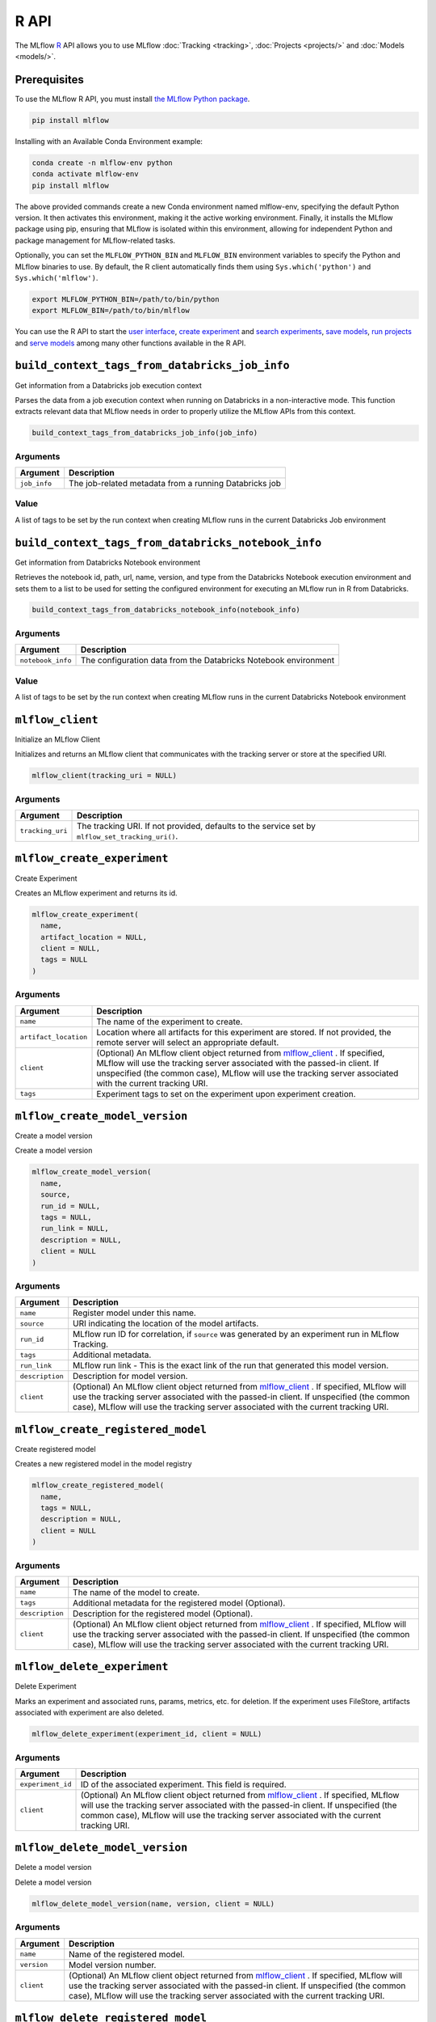 .. _R-api:

========
R API
========

The MLflow `R <https://www.r-project.org/about.html>`_ API allows you to use MLflow :doc:`Tracking <tracking>`, :doc:`Projects <projects/>` and :doc:`Models <models/>`.

Prerequisites
=============

To use the MLflow R API, you must install `the MLflow Python package <https://pypi.org/project/mlflow/>`_.

.. code-block:: bash

    pip install mlflow

Installing with an Available Conda Environment example:

.. code-block:: bash

    conda create -n mlflow-env python
    conda activate mlflow-env
    pip install mlflow

The above provided commands create a new Conda environment named mlflow-env, specifying the default Python version. It then activates this environment, making it the active working environment. Finally, it installs the MLflow package using pip, ensuring that MLflow is isolated within this environment, allowing for independent Python and package management for MLflow-related tasks.

Optionally, you can set the ``MLFLOW_PYTHON_BIN`` and ``MLFLOW_BIN`` environment variables to specify the Python and MLflow binaries to use. By default, the R client automatically finds them using ``Sys.which('python')`` and ``Sys.which('mlflow')``.

.. code-block:: bash

    export MLFLOW_PYTHON_BIN=/path/to/bin/python
    export MLFLOW_BIN=/path/to/bin/mlflow

You can use the R API to start the `user interface <mlflow_ui_>`_, `create experiment <mlflow_create_experiment_>`_ and `search experiments <mlflow_search_experiments_>`_, `save models <mlflow_save_model.crate_>`_, `run projects <mlflow_run_>`_ and `serve models <mlflow_rfunc_serve_>`_ among many other functions available in the R API.

.. contents:: Table of Contents
    :local:
    :depth: 1

``build_context_tags_from_databricks_job_info``
===============================================

Get information from a Databricks job execution context

Parses the data from a job execution context when running on Databricks
in a non-interactive mode. This function extracts relevant data that
MLflow needs in order to properly utilize the MLflow APIs from this
context.

.. code:: r

   build_context_tags_from_databricks_job_info(job_info)

Arguments
---------

============ ======================================================
Argument     Description
============ ======================================================
``job_info`` The job-related metadata from a running Databricks job
============ ======================================================

Value
-----

A list of tags to be set by the run context when creating MLflow runs in
the current Databricks Job environment

``build_context_tags_from_databricks_notebook_info``
====================================================

Get information from Databricks Notebook environment

Retrieves the notebook id, path, url, name, version, and type from the
Databricks Notebook execution environment and sets them to a list to be
used for setting the configured environment for executing an MLflow run
in R from Databricks.

.. code:: r

   build_context_tags_from_databricks_notebook_info(notebook_info)

.. _arguments-1:

Arguments
---------

+-------------------------------+--------------------------------------+
| Argument                      | Description                          |
+===============================+======================================+
| ``notebook_info``             | The configuration data from the      |
|                               | Databricks Notebook environment      |
+-------------------------------+--------------------------------------+

.. _value-1:

Value
-----

A list of tags to be set by the run context when creating MLflow runs in
the current Databricks Notebook environment

``mlflow_client``
=================

Initialize an MLflow Client

Initializes and returns an MLflow client that communicates with the
tracking server or store at the specified URI.

.. code:: r

   mlflow_client(tracking_uri = NULL)

.. _arguments-2:

Arguments
---------

+-------------------------------+--------------------------------------+
| Argument                      | Description                          |
+===============================+======================================+
| ``tracking_uri``              | The tracking URI. If not provided,   |
|                               | defaults to the service set by       |
|                               | ``mlflow_set_tracking_uri()``.       |
+-------------------------------+--------------------------------------+

``mlflow_create_experiment``
============================

Create Experiment

Creates an MLflow experiment and returns its id.

.. code:: r

   mlflow_create_experiment(
     name,
     artifact_location = NULL,
     client = NULL,
     tags = NULL
   )

.. _arguments-3:

Arguments
---------

+-------------------------------+--------------------------------------+
| Argument                      | Description                          |
+===============================+======================================+
| ``name``                      | The name of the experiment to        |
|                               | create.                              |
+-------------------------------+--------------------------------------+
| ``artifact_location``         | Location where all artifacts for     |
|                               | this experiment are stored. If not   |
|                               | provided, the remote server will     |
|                               | select an appropriate default.       |
+-------------------------------+--------------------------------------+
| ``client``                    | (Optional) An MLflow client object   |
|                               | returned from                        |
|                               | `mlflow_client <#mlflow-client>`__ . |
|                               | If specified, MLflow will use the    |
|                               | tracking server associated with the  |
|                               | passed-in client. If unspecified     |
|                               | (the common case), MLflow will use   |
|                               | the tracking server associated with  |
|                               | the current tracking URI.            |
+-------------------------------+--------------------------------------+
| ``tags``                      | Experiment tags to set on the        |
|                               | experiment upon experiment creation. |
+-------------------------------+--------------------------------------+

``mlflow_create_model_version``
===============================

Create a model version

Create a model version

.. code:: r

   mlflow_create_model_version(
     name,
     source,
     run_id = NULL,
     tags = NULL,
     run_link = NULL,
     description = NULL,
     client = NULL
   )

.. _arguments-4:

Arguments
---------

+-------------------------------+--------------------------------------+
| Argument                      | Description                          |
+===============================+======================================+
| ``name``                      | Register model under this name.      |
+-------------------------------+--------------------------------------+
| ``source``                    | URI indicating the location of the   |
|                               | model artifacts.                     |
+-------------------------------+--------------------------------------+
| ``run_id``                    | MLflow run ID for correlation, if    |
|                               | ``source`` was generated by an       |
|                               | experiment run in MLflow Tracking.   |
+-------------------------------+--------------------------------------+
| ``tags``                      | Additional metadata.                 |
+-------------------------------+--------------------------------------+
| ``run_link``                  | MLflow run link - This is the exact  |
|                               | link of the run that generated this  |
|                               | model version.                       |
+-------------------------------+--------------------------------------+
| ``description``               | Description for model version.       |
+-------------------------------+--------------------------------------+
| ``client``                    | (Optional) An MLflow client object   |
|                               | returned from                        |
|                               | `mlflow_client <#mlflow-client>`__ . |
|                               | If specified, MLflow will use the    |
|                               | tracking server associated with the  |
|                               | passed-in client. If unspecified     |
|                               | (the common case), MLflow will use   |
|                               | the tracking server associated with  |
|                               | the current tracking URI.            |
+-------------------------------+--------------------------------------+

``mlflow_create_registered_model``
==================================

Create registered model

Creates a new registered model in the model registry

.. code:: r

   mlflow_create_registered_model(
     name,
     tags = NULL,
     description = NULL,
     client = NULL
   )

.. _arguments-5:

Arguments
---------

+-------------------------------+--------------------------------------+
| Argument                      | Description                          |
+===============================+======================================+
| ``name``                      | The name of the model to create.     |
+-------------------------------+--------------------------------------+
| ``tags``                      | Additional metadata for the          |
|                               | registered model (Optional).         |
+-------------------------------+--------------------------------------+
| ``description``               | Description for the registered model |
|                               | (Optional).                          |
+-------------------------------+--------------------------------------+
| ``client``                    | (Optional) An MLflow client object   |
|                               | returned from                        |
|                               | `mlflow_client <#mlflow-client>`__ . |
|                               | If specified, MLflow will use the    |
|                               | tracking server associated with the  |
|                               | passed-in client. If unspecified     |
|                               | (the common case), MLflow will use   |
|                               | the tracking server associated with  |
|                               | the current tracking URI.            |
+-------------------------------+--------------------------------------+

``mlflow_delete_experiment``
============================

Delete Experiment

Marks an experiment and associated runs, params, metrics, etc. for
deletion. If the experiment uses FileStore, artifacts associated with
experiment are also deleted.

.. code:: r

   mlflow_delete_experiment(experiment_id, client = NULL)

.. _arguments-6:

Arguments
---------

+-------------------------------+--------------------------------------+
| Argument                      | Description                          |
+===============================+======================================+
| ``experiment_id``             | ID of the associated experiment.     |
|                               | This field is required.              |
+-------------------------------+--------------------------------------+
| ``client``                    | (Optional) An MLflow client object   |
|                               | returned from                        |
|                               | `mlflow_client <#mlflow-client>`__ . |
|                               | If specified, MLflow will use the    |
|                               | tracking server associated with the  |
|                               | passed-in client. If unspecified     |
|                               | (the common case), MLflow will use   |
|                               | the tracking server associated with  |
|                               | the current tracking URI.            |
+-------------------------------+--------------------------------------+

``mlflow_delete_model_version``
===============================

Delete a model version

Delete a model version

.. code:: r

   mlflow_delete_model_version(name, version, client = NULL)

.. _arguments-7:

Arguments
---------

+-------------------------------+--------------------------------------+
| Argument                      | Description                          |
+===============================+======================================+
| ``name``                      | Name of the registered model.        |
+-------------------------------+--------------------------------------+
| ``version``                   | Model version number.                |
+-------------------------------+--------------------------------------+
| ``client``                    | (Optional) An MLflow client object   |
|                               | returned from                        |
|                               | `mlflow_client <#mlflow-client>`__ . |
|                               | If specified, MLflow will use the    |
|                               | tracking server associated with the  |
|                               | passed-in client. If unspecified     |
|                               | (the common case), MLflow will use   |
|                               | the tracking server associated with  |
|                               | the current tracking URI.            |
+-------------------------------+--------------------------------------+

``mlflow_delete_registered_model``
==================================

Delete registered model

Deletes an existing registered model by name

.. code:: r

   mlflow_delete_registered_model(name, client = NULL)

.. _arguments-8:

Arguments
---------

+-------------------------------+--------------------------------------+
| Argument                      | Description                          |
+===============================+======================================+
| ``name``                      | The name of the model to delete      |
+-------------------------------+--------------------------------------+
| ``client``                    | (Optional) An MLflow client object   |
|                               | returned from                        |
|                               | `mlflow_client <#mlflow-client>`__ . |
|                               | If specified, MLflow will use the    |
|                               | tracking server associated with the  |
|                               | passed-in client. If unspecified     |
|                               | (the common case), MLflow will use   |
|                               | the tracking server associated with  |
|                               | the current tracking URI.            |
+-------------------------------+--------------------------------------+

``mlflow_delete_run``
=====================

Delete a Run

Deletes the run with the specified ID.

.. code:: r

   mlflow_delete_run(run_id, client = NULL)

.. _arguments-9:

Arguments
---------

+-------------------------------+--------------------------------------+
| Argument                      | Description                          |
+===============================+======================================+
| ``run_id``                    | Run ID.                              |
+-------------------------------+--------------------------------------+
| ``client``                    | (Optional) An MLflow client object   |
|                               | returned from                        |
|                               | `mlflow_client <#mlflow-client>`__ . |
|                               | If specified, MLflow will use the    |
|                               | tracking server associated with the  |
|                               | passed-in client. If unspecified     |
|                               | (the common case), MLflow will use   |
|                               | the tracking server associated with  |
|                               | the current tracking URI.            |
+-------------------------------+--------------------------------------+

``mlflow_delete_tag``
=====================

Delete Tag

Deletes a tag on a run. This is irreversible. Tags are run metadata that
can be updated during a run and after a run completes.

.. code:: r

   mlflow_delete_tag(key, run_id = NULL, client = NULL)

.. _arguments-10:

Arguments
---------

+-------------------------------+--------------------------------------+
| Argument                      | Description                          |
+===============================+======================================+
| ``key``                       | Name of the tag. Maximum size is 255 |
|                               | bytes. This field is required.       |
+-------------------------------+--------------------------------------+
| ``run_id``                    | Run ID.                              |
+-------------------------------+--------------------------------------+
| ``client``                    | (Optional) An MLflow client object   |
|                               | returned from                        |
|                               | `mlflow_client <#mlflow-client>`__ . |
|                               | If specified, MLflow will use the    |
|                               | tracking server associated with the  |
|                               | passed-in client. If unspecified     |
|                               | (the common case), MLflow will use   |
|                               | the tracking server associated with  |
|                               | the current tracking URI.            |
+-------------------------------+--------------------------------------+

``mlflow_download_artifacts``
=============================

Download Artifacts

Download an artifact file or directory from a run to a local directory
if applicable, and return a local path for it.

.. code:: r

   mlflow_download_artifacts(path, run_id = NULL, client = NULL)

.. _arguments-11:

Arguments
---------

+-------------------------------+--------------------------------------+
| Argument                      | Description                          |
+===============================+======================================+
| ``path``                      | Relative source path to the desired  |
|                               | artifact.                            |
+-------------------------------+--------------------------------------+
| ``run_id``                    | Run ID.                              |
+-------------------------------+--------------------------------------+
| ``client``                    | (Optional) An MLflow client object   |
|                               | returned from                        |
|                               | `mlflow_client <#mlflow-client>`__ . |
|                               | If specified, MLflow will use the    |
|                               | tracking server associated with the  |
|                               | passed-in client. If unspecified     |
|                               | (the common case), MLflow will use   |
|                               | the tracking server associated with  |
|                               | the current tracking URI.            |
+-------------------------------+--------------------------------------+

``mlflow_end_run``
==================

End a Run

Terminates a run. Attempts to end the current active run if ``run_id``
is not specified.

.. code:: r

   mlflow_end_run(
     status = c("FINISHED", "FAILED", "KILLED"),
     end_time = NULL,
     run_id = NULL,
     client = NULL
   )

.. _arguments-12:

Arguments
---------

+-------------------------------+--------------------------------------+
| Argument                      | Description                          |
+===============================+======================================+
| ``status``                    | Updated status of the run. Defaults  |
|                               | to ``FINISHED``. Can also be set to  |
|                               | “FAILED” or “KILLED”.                |
+-------------------------------+--------------------------------------+
| ``end_time``                  | Unix timestamp of when the run ended |
|                               | in milliseconds.                     |
+-------------------------------+--------------------------------------+
| ``run_id``                    | Run ID.                              |
+-------------------------------+--------------------------------------+
| ``client``                    | (Optional) An MLflow client object   |
|                               | returned from                        |
|                               | `mlflow_client <#mlflow-client>`__ . |
|                               | If specified, MLflow will use the    |
|                               | tracking server associated with the  |
|                               | passed-in client. If unspecified     |
|                               | (the common case), MLflow will use   |
|                               | the tracking server associated with  |
|                               | the current tracking URI.            |
+-------------------------------+--------------------------------------+

``mlflow_get_experiment``
=========================

Get Experiment

Gets metadata for an experiment and a list of runs for the experiment.
Attempts to obtain the active experiment if both ``experiment_id`` and
``name`` are unspecified.

.. code:: r

   mlflow_get_experiment(experiment_id = NULL, name = NULL, client = NULL)

.. _arguments-13:

Arguments
---------

+-------------------------------+--------------------------------------+
| Argument                      | Description                          |
+===============================+======================================+
| ``experiment_id``             | ID of the experiment.                |
+-------------------------------+--------------------------------------+
| ``name``                      | The experiment name. Only one of     |
|                               | ``name`` or ``experiment_id`` should |
|                               | be specified.                        |
+-------------------------------+--------------------------------------+
| ``client``                    | (Optional) An MLflow client object   |
|                               | returned from                        |
|                               | `mlflow_client <#mlflow-client>`__ . |
|                               | If specified, MLflow will use the    |
|                               | tracking server associated with the  |
|                               | passed-in client. If unspecified     |
|                               | (the common case), MLflow will use   |
|                               | the tracking server associated with  |
|                               | the current tracking URI.            |
+-------------------------------+--------------------------------------+

``mlflow_get_latest_versions``
==============================

Get latest model versions

Retrieves a list of the latest model versions for a given model.

.. code:: r

   mlflow_get_latest_versions(name, stages = list(), client = NULL)

.. _arguments-14:

Arguments
---------

+-------------------------------+--------------------------------------+
| Argument                      | Description                          |
+===============================+======================================+
| ``name``                      | Name of the model.                   |
+-------------------------------+--------------------------------------+
| ``stages``                    | A list of desired stages. If the     |
|                               | input list is NULL, return latest    |
|                               | versions for ALL_STAGES.             |
+-------------------------------+--------------------------------------+
| ``client``                    | (Optional) An MLflow client object   |
|                               | returned from                        |
|                               | `mlflow_client <#mlflow-client>`__ . |
|                               | If specified, MLflow will use the    |
|                               | tracking server associated with the  |
|                               | passed-in client. If unspecified     |
|                               | (the common case), MLflow will use   |
|                               | the tracking server associated with  |
|                               | the current tracking URI.            |
+-------------------------------+--------------------------------------+

``mlflow_get_metric_history``
=============================

Get Metric History

Get a list of all values for the specified metric for a given run.

.. code:: r

   mlflow_get_metric_history(metric_key, run_id = NULL, client = NULL)

.. _arguments-15:

Arguments
---------

+-------------------------------+--------------------------------------+
| Argument                      | Description                          |
+===============================+======================================+
| ``metric_key``                | Name of the metric.                  |
+-------------------------------+--------------------------------------+
| ``run_id``                    | Run ID.                              |
+-------------------------------+--------------------------------------+
| ``client``                    | (Optional) An MLflow client object   |
|                               | returned from                        |
|                               | `mlflow_client <#mlflow-client>`__ . |
|                               | If specified, MLflow will use the    |
|                               | tracking server associated with the  |
|                               | passed-in client. If unspecified     |
|                               | (the common case), MLflow will use   |
|                               | the tracking server associated with  |
|                               | the current tracking URI.            |
+-------------------------------+--------------------------------------+

``mlflow_get_model_version``
============================

Get a model version

Get a model version

.. code:: r

   mlflow_get_model_version(name, version, client = NULL)

.. _arguments-16:

Arguments
---------

+-------------------------------+--------------------------------------+
| Argument                      | Description                          |
+===============================+======================================+
| ``name``                      | Name of the registered model.        |
+-------------------------------+--------------------------------------+
| ``version``                   | Model version number.                |
+-------------------------------+--------------------------------------+
| ``client``                    | (Optional) An MLflow client object   |
|                               | returned from                        |
|                               | `mlflow_client <#mlflow-client>`__ . |
|                               | If specified, MLflow will use the    |
|                               | tracking server associated with the  |
|                               | passed-in client. If unspecified     |
|                               | (the common case), MLflow will use   |
|                               | the tracking server associated with  |
|                               | the current tracking URI.            |
+-------------------------------+--------------------------------------+

``mlflow_get_registered_model``
===============================

Get a registered model

Retrieves a registered model from the Model Registry.

.. code:: r

   mlflow_get_registered_model(name, client = NULL)

.. _arguments-17:

Arguments
---------

+-------------------------------+--------------------------------------+
| Argument                      | Description                          |
+===============================+======================================+
| ``name``                      | The name of the model to retrieve.   |
+-------------------------------+--------------------------------------+
| ``client``                    | (Optional) An MLflow client object   |
|                               | returned from                        |
|                               | `mlflow_client <#mlflow-client>`__ . |
|                               | If specified, MLflow will use the    |
|                               | tracking server associated with the  |
|                               | passed-in client. If unspecified     |
|                               | (the common case), MLflow will use   |
|                               | the tracking server associated with  |
|                               | the current tracking URI.            |
+-------------------------------+--------------------------------------+

``mlflow_get_run``
==================

Get Run

Gets metadata, params, tags, and metrics for a run. Returns a single
value for each metric key: the most recently logged metric value at the
largest step.

.. code:: r

   mlflow_get_run(run_id = NULL, client = NULL)

.. _arguments-18:

Arguments
---------

+-------------------------------+--------------------------------------+
| Argument                      | Description                          |
+===============================+======================================+
| ``run_id``                    | Run ID.                              |
+-------------------------------+--------------------------------------+
| ``client``                    | (Optional) An MLflow client object   |
|                               | returned from                        |
|                               | `mlflow_client <#mlflow-client>`__ . |
|                               | If specified, MLflow will use the    |
|                               | tracking server associated with the  |
|                               | passed-in client. If unspecified     |
|                               | (the common case), MLflow will use   |
|                               | the tracking server associated with  |
|                               | the current tracking URI.            |
+-------------------------------+--------------------------------------+

``mlflow_get_tracking_uri``
===========================

Get Remote Tracking URI

Gets the remote tracking URI.

.. code:: r

   mlflow_get_tracking_uri()

``mlflow_id``
=============

Get Run or Experiment ID

Extracts the ID of the run or experiment.

.. code:: r

   mlflow_id(object)
   list(list("mlflow_id"), list("mlflow_run"))(object)
   list(list("mlflow_id"), list("mlflow_experiment"))(object)

.. _arguments-19:

Arguments
---------

========== ==================================================
Argument   Description
========== ==================================================
``object`` An ``mlflow_run`` or ``mlflow_experiment`` object.
========== ==================================================

``mlflow_list_artifacts``
=========================

List Artifacts

Gets a list of artifacts.

.. code:: r

   mlflow_list_artifacts(path = NULL, run_id = NULL, client = NULL)

.. _arguments-20:

Arguments
---------

+-------------------------------+--------------------------------------+
| Argument                      | Description                          |
+===============================+======================================+
| ``path``                      | The run’s relative artifact path to  |
|                               | list from. If not specified, it is   |
|                               | set to the root artifact path        |
+-------------------------------+--------------------------------------+
| ``run_id``                    | Run ID.                              |
+-------------------------------+--------------------------------------+
| ``client``                    | (Optional) An MLflow client object   |
|                               | returned from                        |
|                               | `mlflow_client <#mlflow-client>`__ . |
|                               | If specified, MLflow will use the    |
|                               | tracking server associated with the  |
|                               | passed-in client. If unspecified     |
|                               | (the common case), MLflow will use   |
|                               | the tracking server associated with  |
|                               | the current tracking URI.            |
+-------------------------------+--------------------------------------+

``mlflow_load_flavor``
======================

Load MLflow Model Flavor

Loads an MLflow model using a specific flavor. This method is called
internally by `mlflow_load_model <#mlflow-load-model>`__ , but is
exposed for package authors to extend the supported MLflow models. See
https://mlflow.org/docs/latest/models.html#storage-format for more info
on MLflow model flavors.

.. code:: r

   mlflow_load_flavor(flavor, model_path)

.. _arguments-21:

Arguments
---------

+-------------------------------+--------------------------------------+
| Argument                      | Description                          |
+===============================+======================================+
| ``flavor``                    | An MLflow flavor object loaded by    |
|                               | `mlflo                               |
|                               | w_load_model <#mlflow-load-model>`__ |
|                               | , with class loaded from the flavor  |
|                               | field in an MLmodel file.            |
+-------------------------------+--------------------------------------+
| ``model_path``                | The path to the MLflow model wrapped |
|                               | in the correct class.                |
+-------------------------------+--------------------------------------+

``mlflow_load_model``
=====================

Load MLflow Model

Loads an MLflow model. MLflow models can have multiple model flavors.
Not all flavors / models can be loaded in R. This method by default
searches for a flavor supported by R/MLflow.

.. code:: r

   mlflow_load_model(model_uri, flavor = NULL, client = mlflow_client())

.. _arguments-22:

Arguments
---------

+-------------------------------+--------------------------------------+
| Argument                      | Description                          |
+===============================+======================================+
| ``model_uri``                 | The location, in URI format, of the  |
|                               | MLflow model.                        |
+-------------------------------+--------------------------------------+
| ``flavor``                    | Optional flavor specification        |
|                               | (string). Can be used to load a      |
|                               | particular flavor in case there are  |
|                               | multiple flavors available.          |
+-------------------------------+--------------------------------------+
| ``client``                    | (Optional) An MLflow client object   |
|                               | returned from                        |
|                               | `mlflow_client <#mlflow-client>`__ . |
|                               | If specified, MLflow will use the    |
|                               | tracking server associated with the  |
|                               | passed-in client. If unspecified     |
|                               | (the common case), MLflow will use   |
|                               | the tracking server associated with  |
|                               | the current tracking URI.            |
+-------------------------------+--------------------------------------+

Details
-------

The URI scheme must be supported by MLflow - i.e. there has to be an
MLflow artifact repository corresponding to the scheme of the URI. The
content is expected to point to a directory containing MLmodel. The
following are examples of valid model uris:

-  ``file:///absolute/path/to/local/model``
-  ``file:relative/path/to/local/model``
-  ``s3://my_bucket/path/to/model``
-  ``runs:/<mlflow_run_id>/run-relative/path/to/model``
-  ``models:/<model_name>/<model_version>``
-  ``models:/<model_name>/<stage>``

For more information about supported URI schemes, see the Artifacts
Documentation at
https://www.mlflow.org/docs/latest/tracking.html#artifact-stores.

``mlflow_log_artifact``
=======================

Log Artifact

Logs a specific file or directory as an artifact for a run.

.. code:: r

   mlflow_log_artifact(path, artifact_path = NULL, run_id = NULL, client = NULL)

.. _arguments-23:

Arguments
---------

+-------------------------------+--------------------------------------+
| Argument                      | Description                          |
+===============================+======================================+
| ``path``                      | The file or directory to log as an   |
|                               | artifact.                            |
+-------------------------------+--------------------------------------+
| ``artifact_path``             | Destination path within the run’s    |
|                               | artifact URI.                        |
+-------------------------------+--------------------------------------+
| ``run_id``                    | Run ID.                              |
+-------------------------------+--------------------------------------+
| ``client``                    | (Optional) An MLflow client object   |
|                               | returned from                        |
|                               | `mlflow_client <#mlflow-client>`__ . |
|                               | If specified, MLflow will use the    |
|                               | tracking server associated with the  |
|                               | passed-in client. If unspecified     |
|                               | (the common case), MLflow will use   |
|                               | the tracking server associated with  |
|                               | the current tracking URI.            |
+-------------------------------+--------------------------------------+

.. _details-1:

Details
-------

When logging to Amazon S3, ensure that you have the s3:PutObject,
s3:GetObject, s3:ListBucket, and s3:GetBucketLocation permissions on
your bucket.

Additionally, at least the ``AWS_ACCESS_KEY_ID`` and
``AWS_SECRET_ACCESS_KEY`` environment variables must be set to the
corresponding key and secrets provided by Amazon IAM.

``mlflow_log_batch``
====================

Log Batch

Log a batch of metrics, params, and/or tags for a run. The server will
respond with an error (non-200 status code) if any data failed to be
persisted. In case of error (due to internal server error or an invalid
request), partial data may be written.

.. code:: r

   mlflow_log_batch(
     metrics = NULL,
     params = NULL,
     tags = NULL,
     run_id = NULL,
     client = NULL
   )

.. _arguments-24:

Arguments
---------

+-------------------------------+--------------------------------------+
| Argument                      | Description                          |
+===============================+======================================+
| ``metrics``                   | A dataframe of metrics to log,       |
|                               | containing the following columns:    |
|                               | “key”, “value”, “step”, “timestamp”. |
|                               | This dataframe cannot contain any    |
|                               | missing (‘NA’) entries.              |
+-------------------------------+--------------------------------------+
| ``params``                    | A dataframe of params to log,        |
|                               | containing the following columns:    |
|                               | “key”, “value”. This dataframe       |
|                               | cannot contain any missing (‘NA’)    |
|                               | entries.                             |
+-------------------------------+--------------------------------------+
| ``tags``                      | A dataframe of tags to log,          |
|                               | containing the following columns:    |
|                               | “key”, “value”. This dataframe       |
|                               | cannot contain any missing (‘NA’)    |
|                               | entries.                             |
+-------------------------------+--------------------------------------+
| ``run_id``                    | Run ID.                              |
+-------------------------------+--------------------------------------+
| ``client``                    | (Optional) An MLflow client object   |
|                               | returned from                        |
|                               | `mlflow_client <#mlflow-client>`__ . |
|                               | If specified, MLflow will use the    |
|                               | tracking server associated with the  |
|                               | passed-in client. If unspecified     |
|                               | (the common case), MLflow will use   |
|                               | the tracking server associated with  |
|                               | the current tracking URI.            |
+-------------------------------+--------------------------------------+

``mlflow_log_metric``
=====================

Log Metric

Logs a metric for a run. Metrics key-value pair that records a single
float measure. During a single execution of a run, a particular metric
can be logged several times. The MLflow Backend keeps track of
historical metric values along two axes: timestamp and step.

.. code:: r

   mlflow_log_metric(
     key,
     value,
     timestamp = NULL,
     step = NULL,
     run_id = NULL,
     client = NULL
   )

.. _arguments-25:

Arguments
---------

+-------------------------------+--------------------------------------+
| Argument                      | Description                          |
+===============================+======================================+
| ``key``                       | Name of the metric.                  |
+-------------------------------+--------------------------------------+
| ``value``                     | Float value for the metric being     |
|                               | logged.                              |
+-------------------------------+--------------------------------------+
| ``timestamp``                 | Timestamp at which to log the        |
|                               | metric. Timestamp is rounded to the  |
|                               | nearest integer. If unspecified, the |
|                               | number of milliseconds since the     |
|                               | Unix epoch is used.                  |
+-------------------------------+--------------------------------------+
| ``step``                      | Step at which to log the metric.     |
|                               | Step is rounded to the nearest       |
|                               | integer. If unspecified, the default |
|                               | value of zero is used.               |
+-------------------------------+--------------------------------------+
| ``run_id``                    | Run ID.                              |
+-------------------------------+--------------------------------------+
| ``client``                    | (Optional) An MLflow client object   |
|                               | returned from                        |
|                               | `mlflow_client <#mlflow-client>`__ . |
|                               | If specified, MLflow will use the    |
|                               | tracking server associated with the  |
|                               | passed-in client. If unspecified     |
|                               | (the common case), MLflow will use   |
|                               | the tracking server associated with  |
|                               | the current tracking URI.            |
+-------------------------------+--------------------------------------+

``mlflow_log_model``
====================

Log Model

Logs a model for this run. Similar to ``mlflow_save_model()`` but stores
model as an artifact within the active run.

.. code:: r

   mlflow_log_model(model, artifact_path, ...)

.. _arguments-26:

Arguments
---------

+-------------------------------+--------------------------------------+
| Argument                      | Description                          |
+===============================+======================================+
| ``model``                     | The model that will perform a        |
|                               | prediction.                          |
+-------------------------------+--------------------------------------+
| ``artifact_path``             | Destination path where this MLflow   |
|                               | compatible model will be saved.      |
+-------------------------------+--------------------------------------+
| ``...``                       | Optional additional arguments passed |
|                               | to ``mlflow_save_model()`` when      |
|                               | persisting the model. For example,   |
|                               | ``conda_env = /path/to/conda.yaml``  |
|                               | may be passed to specify a conda     |
|                               | dependencies file for flavors        |
|                               | (e.g. keras) that support conda      |
|                               | environments.                        |
+-------------------------------+--------------------------------------+

``mlflow_log_param``
====================

Log Parameter

Logs a parameter for a run. Examples are params and hyperparams used for
ML training, or constant dates and values used in an ETL pipeline. A
param is a STRING key-value pair. For a run, a single parameter is
allowed to be logged only once.

.. code:: r

   mlflow_log_param(key, value, run_id = NULL, client = NULL)

.. _arguments-27:

Arguments
---------

+-------------------------------+--------------------------------------+
| Argument                      | Description                          |
+===============================+======================================+
| ``key``                       | Name of the parameter.               |
+-------------------------------+--------------------------------------+
| ``value``                     | String value of the parameter.       |
+-------------------------------+--------------------------------------+
| ``run_id``                    | Run ID.                              |
+-------------------------------+--------------------------------------+
| ``client``                    | (Optional) An MLflow client object   |
|                               | returned from                        |
|                               | `mlflow_client <#mlflow-client>`__ . |
|                               | If specified, MLflow will use the    |
|                               | tracking server associated with the  |
|                               | passed-in client. If unspecified     |
|                               | (the common case), MLflow will use   |
|                               | the tracking server associated with  |
|                               | the current tracking URI.            |
+-------------------------------+--------------------------------------+

``mlflow_param``
================

Read Command-Line Parameter

Reads a command-line parameter passed to an MLflow project MLflow allows
you to define named, typed input parameters to your R scripts via the
mlflow_param API. This is useful for experimentation, e.g. tracking
multiple invocations of the same script with different parameters.

.. code:: r

   mlflow_param(name, default = NULL, type = NULL, description = NULL)

.. _arguments-28:

Arguments
---------

+-------------------------------+--------------------------------------+
| Argument                      | Description                          |
+===============================+======================================+
| ``name``                      | The name of the parameter.           |
+-------------------------------+--------------------------------------+
| ``default``                   | The default value of the parameter.  |
+-------------------------------+--------------------------------------+
| ``type``                      | Type of this parameter. Required if  |
|                               | ``default`` is not set. If           |
|                               | specified, must be one of “numeric”, |
|                               | “integer”, or “string”.              |
+-------------------------------+--------------------------------------+
| ``description``               | Optional description for the         |
|                               | parameter.                           |
+-------------------------------+--------------------------------------+

Examples
--------

.. code:: r

   # This parametrized script trains a GBM model on the Iris dataset and can be run as an MLflow
   # project. You can run this script (assuming it's saved at /some/directory/params_example.R)
   # with custom parameters via:
   # mlflow_run(entry_point = "params_example.R", uri = "/some/directory",
   #   parameters = list(num_trees = 200, learning_rate = 0.1))
   install.packages("gbm")
   library(mlflow)
   library(gbm)
   # define and read input parameters
   num_trees <- mlflow_param(name = "num_trees", default = 200, type = "integer")
   lr <- mlflow_param(name = "learning_rate", default = 0.1, type = "numeric")
   # use params to fit a model
   ir.adaboost <- gbm(Species ~., data=iris, n.trees=num_trees, shrinkage=lr)

``mlflow_predict``
==================

Generate Prediction with MLflow Model

Performs prediction over a model loaded using ``mlflow_load_model()`` ,
to be used by package authors to extend the supported MLflow models.

.. code:: r

   mlflow_predict(model, data, ...)

.. _arguments-29:

Arguments
---------

+-----------+---------------------------------------------------------+
| Argument  | Description                                             |
+===========+=========================================================+
| ``model`` | The loaded MLflow model flavor.                         |
+-----------+---------------------------------------------------------+
| ``data``  | A data frame to perform scoring.                        |
+-----------+---------------------------------------------------------+
| ``...``   | Optional additional arguments passed to underlying      |
|           | predict methods.                                        |
+-----------+---------------------------------------------------------+

``mlflow_register_external_observer``
=====================================

Register an external MLflow observer

Registers an external MLflow observer that will receive a
``register_tracking_event(event_name, data)`` callback on any model
tracking event such as “create_run”, “delete_run”, or “log_metric”. Each
observer should have a ``register_tracking_event(event_name, data)``
callback accepting a character vector ``event_name`` specifying the name
of the tracking event, and ``data`` containing a list of attributes of
the event. The callback should be non-blocking, and ideally should
complete instantaneously. Any exception thrown from the callback will be
ignored.

.. code:: r

   mlflow_register_external_observer(observer)

.. _arguments-30:

Arguments
---------

============ =================================
Argument     Description
============ =================================
``observer`` The observer object (see example)
============ =================================

.. _examples-1:

Examples
--------

.. code:: r

   library(mlflow)

   observer <- structure(list())
   observer$register_tracking_event <- function(event_name, data) {
   print(event_name)
   print(data)
   }
   mlflow_register_external_observer(observer)

``mlflow_rename_experiment``
============================

Rename Experiment

Renames an experiment.

.. code:: r

   mlflow_rename_experiment(new_name, experiment_id = NULL, client = NULL)

.. _arguments-31:

Arguments
---------

+-------------------------------+--------------------------------------+
| Argument                      | Description                          |
+===============================+======================================+
| ``new_name``                  | The experiment’s name will be        |
|                               | changed to this. The new name must   |
|                               | be unique.                           |
+-------------------------------+--------------------------------------+
| ``experiment_id``             | ID of the associated experiment.     |
|                               | This field is required.              |
+-------------------------------+--------------------------------------+
| ``client``                    | (Optional) An MLflow client object   |
|                               | returned from                        |
|                               | `mlflow_client <#mlflow-client>`__ . |
|                               | If specified, MLflow will use the    |
|                               | tracking server associated with the  |
|                               | passed-in client. If unspecified     |
|                               | (the common case), MLflow will use   |
|                               | the tracking server associated with  |
|                               | the current tracking URI.            |
+-------------------------------+--------------------------------------+

``mlflow_rename_registered_model``
==================================

Rename a registered model

Renames a model in the Model Registry.

.. code:: r

   mlflow_rename_registered_model(name, new_name, client = NULL)

.. _arguments-32:

Arguments
---------

+-------------------------------+--------------------------------------+
| Argument                      | Description                          |
+===============================+======================================+
| ``name``                      | The current name of the model.       |
+-------------------------------+--------------------------------------+
| ``new_name``                  | The new name for the model.          |
+-------------------------------+--------------------------------------+
| ``client``                    | (Optional) An MLflow client object   |
|                               | returned from                        |
|                               | `mlflow_client <#mlflow-client>`__ . |
|                               | If specified, MLflow will use the    |
|                               | tracking server associated with the  |
|                               | passed-in client. If unspecified     |
|                               | (the common case), MLflow will use   |
|                               | the tracking server associated with  |
|                               | the current tracking URI.            |
+-------------------------------+--------------------------------------+

``mlflow_restore_experiment``
=============================

Restore Experiment

Restores an experiment marked for deletion. This also restores
associated metadata, runs, metrics, and params. If experiment uses
FileStore, underlying artifacts associated with experiment are also
restored.

.. code:: r

   mlflow_restore_experiment(experiment_id, client = NULL)

.. _arguments-33:

Arguments
---------

+-------------------------------+--------------------------------------+
| Argument                      | Description                          |
+===============================+======================================+
| ``experiment_id``             | ID of the associated experiment.     |
|                               | This field is required.              |
+-------------------------------+--------------------------------------+
| ``client``                    | (Optional) An MLflow client object   |
|                               | returned from                        |
|                               | `mlflow_client <#mlflow-client>`__ . |
|                               | If specified, MLflow will use the    |
|                               | tracking server associated with the  |
|                               | passed-in client. If unspecified     |
|                               | (the common case), MLflow will use   |
|                               | the tracking server associated with  |
|                               | the current tracking URI.            |
+-------------------------------+--------------------------------------+

.. _details-2:

Details
-------

Throws ``RESOURCE_DOES_NOT_EXIST`` if the experiment was never created
or was permanently deleted.

``mlflow_restore_run``
======================

Restore a Run

Restores the run with the specified ID.

.. code:: r

   mlflow_restore_run(run_id, client = NULL)

.. _arguments-34:

Arguments
---------

+-------------------------------+--------------------------------------+
| Argument                      | Description                          |
+===============================+======================================+
| ``run_id``                    | Run ID.                              |
+-------------------------------+--------------------------------------+
| ``client``                    | (Optional) An MLflow client object   |
|                               | returned from                        |
|                               | `mlflow_client <#mlflow-client>`__ . |
|                               | If specified, MLflow will use the    |
|                               | tracking server associated with the  |
|                               | passed-in client. If unspecified     |
|                               | (the common case), MLflow will use   |
|                               | the tracking server associated with  |
|                               | the current tracking URI.            |
+-------------------------------+--------------------------------------+

``mlflow_rfunc_serve``
======================

Serve an RFunc MLflow Model

Serves an RFunc MLflow model as a local REST API server. This interface
provides similar functionality to ``mlflow models serve`` cli command,
however, it can only be used to deploy models that include RFunc flavor.
The deployed server supports standard mlflow models interface with /ping
and /invocation endpoints. In addition, R function models also support
deprecated /predict endpoint for generating predictions. The /predict
endpoint will be removed in a future version of mlflow.

.. code:: r

   mlflow_rfunc_serve(
     model_uri,
     host = "127.0.0.1",
     port = 8090,
     daemonized = FALSE,
     browse = !daemonized,
     ...
   )

.. _arguments-35:

Arguments
---------

+-------------------------------+--------------------------------------+
| Argument                      | Description                          |
+===============================+======================================+
| ``model_uri``                 | The location, in URI format, of the  |
|                               | MLflow model.                        |
+-------------------------------+--------------------------------------+
| ``host``                      | Address to use to serve model, as a  |
|                               | string.                              |
+-------------------------------+--------------------------------------+
| ``port``                      | Port to use to serve model, as       |
|                               | numeric.                             |
+-------------------------------+--------------------------------------+
| ``daemonized``                | Makes ``httpuv`` server daemonized   |
|                               | so R interactive sessions are not    |
|                               | blocked to handle requests. To       |
|                               | terminate a daemonized server, call  |
|                               | ``httpuv::stopDaemonizedServer()``   |
|                               | with the handle returned from this   |
|                               | call.                                |
+-------------------------------+--------------------------------------+
| ``browse``                    | Launch browser with serving landing  |
|                               | page?                                |
+-------------------------------+--------------------------------------+
| ``...``                       | Optional arguments passed to         |
|                               | ``mlflow_predict()``.                |
+-------------------------------+--------------------------------------+

.. _details-3:

Details
-------

The URI scheme must be supported by MLflow - i.e. there has to be an
MLflow artifact repository corresponding to the scheme of the URI. The
content is expected to point to a directory containing MLmodel. The
following are examples of valid model uris:

-  ``file:///absolute/path/to/local/model``
-  ``file:relative/path/to/local/model``
-  ``s3://my_bucket/path/to/model``
-  ``runs:/<mlflow_run_id>/run-relative/path/to/model``
-  ``models:/<model_name>/<model_version>``
-  ``models:/<model_name>/<stage>``

For more information about supported URI schemes, see the Artifacts
Documentation at
https://www.mlflow.org/docs/latest/tracking.html#artifact-stores.

.. _examples-2:

Examples
--------

.. code:: r

   library(mlflow)

   # save simple model with constant prediction
   mlflow_save_model(function(df) 1, "mlflow_constant")

   # serve an existing model over a web interface
   mlflow_rfunc_serve("mlflow_constant")

   # request prediction from server
   httr::POST("http://127.0.0.1:8090/predict/")

``mlflow_run``
==============

Run an MLflow Project

Wrapper for the ``mlflow run`` CLI command. See
https://www.mlflow.org/docs/latest/cli.html#mlflow-run for more info.

.. code:: r

   mlflow_run(
     uri = ".",
     entry_point = NULL,
     version = NULL,
     parameters = NULL,
     experiment_id = NULL,
     experiment_name = NULL,
     backend = NULL,
     backend_config = NULL,
     env_manager = NULL,
     storage_dir = NULL
   )

.. _arguments-36:

Arguments
---------

+-------------------------------+--------------------------------------+
| Argument                      | Description                          |
+===============================+======================================+
| ``uri``                       | A directory containing modeling      |
|                               | scripts, defaults to the current     |
|                               | directory.                           |
+-------------------------------+--------------------------------------+
| ``entry_point``               | Entry point within project, defaults |
|                               | to ``main`` if not specified.        |
+-------------------------------+--------------------------------------+
| ``version``                   | Version of the project to run, as a  |
|                               | Git commit reference for Git         |
|                               | projects.                            |
+-------------------------------+--------------------------------------+
| ``parameters``                | A list of parameters.                |
+-------------------------------+--------------------------------------+
| ``experiment_id``             | ID of the experiment under which to  |
|                               | launch the run.                      |
+-------------------------------+--------------------------------------+
| ``experiment_name``           | Name of the experiment under which   |
|                               | to launch the run.                   |
+-------------------------------+--------------------------------------+
| ``backend``                   | Execution backend to use for run.    |
+-------------------------------+--------------------------------------+
| ``backend_config``            | Path to JSON file which will be      |
|                               | passed to the backend. For the       |
|                               | Databricks backend, it should        |
|                               | describe the cluster to use when     |
|                               | launching a run on Databricks.       |
+-------------------------------+--------------------------------------+
| ``env_manager``               | If specified, create an environment  |
|                               | for the project using the specified  |
|                               | environment manager. Available       |
|                               | options are ‘local’, ‘virtualenv’,   |
|                               | and ‘conda’.                         |
+-------------------------------+--------------------------------------+
| ``storage_dir``               | Valid only when ``backend`` is       |
|                               | local. MLflow downloads artifacts    |
|                               | from distributed URIs passed to      |
|                               | parameters of type ``path`` to       |
|                               | subdirectories of ``storage_dir``.   |
+-------------------------------+--------------------------------------+

.. _value-2:

Value
-----

The run associated with this run.

.. _examples-3:

Examples
--------

.. code:: r

   # This parametrized script trains a GBM model on the Iris dataset and can be run as an MLflow
   # project. You can run this script (assuming it's saved at /some/directory/params_example.R)
   # with custom parameters via:
   # mlflow_run(entry_point = "params_example.R", uri = "/some/directory",
   #   parameters = list(num_trees = 200, learning_rate = 0.1))
   install.packages("gbm")
   library(mlflow)
   library(gbm)
   # define and read input parameters
   num_trees <- mlflow_param(name = "num_trees", default = 200, type = "integer")
   lr <- mlflow_param(name = "learning_rate", default = 0.1, type = "numeric")
   # use params to fit a model
   ir.adaboost <- gbm(Species ~., data=iris, n.trees=num_trees, shrinkage=lr)

``mlflow_save_model.crate``
===========================

Save Model for MLflow

Saves model in MLflow format that can later be used for prediction and
serving. This method is generic to allow package authors to save custom
model types.

.. code:: r

   list(list("mlflow_save_model"), list("crate"))(model, path, model_spec = list(), ...)
   mlflow_save_model(model, path, model_spec = list(), ...)
   list(list("mlflow_save_model"), list("H2OModel"))(model, path, model_spec = list(), conda_env = NULL, ...)
   list(list("mlflow_save_model"), list("keras.engine.training.Model"))(model, path, model_spec = list(), conda_env = NULL, ...)
   list(list("mlflow_save_model"), list("xgb.Booster"))(model, path, model_spec = list(), conda_env = NULL, ...)

.. _arguments-37:

Arguments
---------

+----------------+----------------------------------------------------+
| Argument       | Description                                        |
+================+====================================================+
| ``model``      | The model that will perform a prediction.          |
+----------------+----------------------------------------------------+
| ``path``       | Destination path where this MLflow compatible      |
|                | model will be saved.                               |
+----------------+----------------------------------------------------+
| ``model_spec`` | MLflow model config this model flavor is being     |
|                | added to.                                          |
+----------------+----------------------------------------------------+
| ``...``        | Optional additional arguments.                     |
+----------------+----------------------------------------------------+
| ``conda_env``  | Path to Conda dependencies file.                   |
+----------------+----------------------------------------------------+

``mlflow_search_experiments``
=============================

Search Experiments

Search for experiments that satisfy specified criteria.

.. code:: r

   mlflow_search_experiments(
     filter = NULL,
     experiment_view_type = c("ACTIVE_ONLY", "DELETED_ONLY", "ALL"),
     max_results = 1000,
     order_by = list(),
     page_token = NULL,
     client = NULL
   )

.. _arguments-38:

Arguments
---------

+-------------------------------+--------------------------------------+
| Argument                      | Description                          |
+===============================+======================================+
| ``filter``                    | A filter expression used to identify |
|                               | specific experiments. The syntax is  |
|                               | a subset of SQL which allows only    |
|                               | ANDing together binary operations.   |
|                               | Examples: “attribute.name =          |
|                               | ‘MyExperiment’”, “tags.problem_type  |
|                               | = ‘iris_regression’”                 |
+-------------------------------+--------------------------------------+
| ``experiment_view_type``      | Experiment view type. Only           |
|                               | experiments matching this view type  |
|                               | are returned.                        |
+-------------------------------+--------------------------------------+
| ``max_results``               | Maximum number of experiments to     |
|                               | retrieve.                            |
+-------------------------------+--------------------------------------+
| ``order_by``                  | List of properties to order by.      |
|                               | Example: “attribute.name”.           |
+-------------------------------+--------------------------------------+
| ``page_token``                | Pagination token to go to the next   |
|                               | page based on a previous query.      |
+-------------------------------+--------------------------------------+
| ``client``                    | (Optional) An MLflow client object   |
|                               | returned from                        |
|                               | `mlflow_client <#mlflow-client>`__ . |
|                               | If specified, MLflow will use the    |
|                               | tracking server associated with the  |
|                               | passed-in client. If unspecified     |
|                               | (the common case), MLflow will use   |
|                               | the tracking server associated with  |
|                               | the current tracking URI.            |
+-------------------------------+--------------------------------------+

``mlflow_search_registered_models``
===================================

List registered models

Retrieves a list of registered models.

.. code:: r

   mlflow_search_registered_models(
     filter = NULL,
     max_results = 100,
     order_by = list(),
     page_token = NULL,
     client = NULL
   )

.. _arguments-39:

Arguments
---------

+-------------------------------+--------------------------------------+
| Argument                      | Description                          |
+===============================+======================================+
| ``filter``                    | A filter expression used to identify |
|                               | specific registered models. The      |
|                               | syntax is a subset of SQL which      |
|                               | allows only ANDing together binary   |
|                               | operations. Example: “name =         |
|                               | ‘my_model_name’ and tag.key =        |
|                               | ‘value1’”                            |
+-------------------------------+--------------------------------------+
| ``max_results``               | Maximum number of registered models  |
|                               | to retrieve.                         |
+-------------------------------+--------------------------------------+
| ``order_by``                  | List of registered model properties  |
|                               | to order by. Example: “name”.        |
+-------------------------------+--------------------------------------+
| ``page_token``                | Pagination token to go to the next   |
|                               | page based on a previous query.      |
+-------------------------------+--------------------------------------+
| ``client``                    | (Optional) An MLflow client object   |
|                               | returned from                        |
|                               | `mlflow_client <#mlflow-client>`__ . |
|                               | If specified, MLflow will use the    |
|                               | tracking server associated with the  |
|                               | passed-in client. If unspecified     |
|                               | (the common case), MLflow will use   |
|                               | the tracking server associated with  |
|                               | the current tracking URI.            |
+-------------------------------+--------------------------------------+

``mlflow_search_runs``
======================

Search Runs

Search for runs that satisfy expressions. Search expressions can use
Metric and Param keys.

.. code:: r

   mlflow_search_runs(
     filter = NULL,
     run_view_type = c("ACTIVE_ONLY", "DELETED_ONLY", "ALL"),
     experiment_ids = NULL,
     order_by = list(),
     client = NULL
   )

.. _arguments-40:

Arguments
---------

+-------------------------------+--------------------------------------+
| Argument                      | Description                          |
+===============================+======================================+
| ``filter``                    | A filter expression over params,     |
|                               | metrics, and tags, allowing          |
|                               | returning a subset of runs. The      |
|                               | syntax is a subset of SQL which      |
|                               | allows only ANDing together binary   |
|                               | operations between a                 |
|                               | param/metric/tag and a constant.     |
+-------------------------------+--------------------------------------+
| ``run_view_type``             | Run view type.                       |
+-------------------------------+--------------------------------------+
| ``experiment_ids``            | List of string experiment IDs (or a  |
|                               | single string experiment ID) to      |
|                               | search over. Attempts to use active  |
|                               | experiment if not specified.         |
+-------------------------------+--------------------------------------+
| ``order_by``                  | List of properties to order by.      |
|                               | Example: “metrics.acc DESC”.         |
+-------------------------------+--------------------------------------+
| ``client``                    | (Optional) An MLflow client object   |
|                               | returned from                        |
|                               | `mlflow_client <#mlflow-client>`__ . |
|                               | If specified, MLflow will use the    |
|                               | tracking server associated with the  |
|                               | passed-in client. If unspecified     |
|                               | (the common case), MLflow will use   |
|                               | the tracking server associated with  |
|                               | the current tracking URI.            |
+-------------------------------+--------------------------------------+

``mlflow_server``
=================

Run MLflow Tracking Server

Wrapper for ``mlflow server``.

.. code:: r

   mlflow_server(
     file_store = "mlruns",
     default_artifact_root = NULL,
     host = "127.0.0.1",
     port = 5000,
     workers = NULL,
     static_prefix = NULL,
     serve_artifacts = FALSE
   )

.. _arguments-41:

Arguments
---------

+-------------------------------+--------------------------------------+
| Argument                      | Description                          |
+===============================+======================================+
| ``file_store``                | The root of the backing file store   |
|                               | for experiment and run data.         |
+-------------------------------+--------------------------------------+
| ``default_artifact_root``     | Local or S3 URI to store artifacts   |
|                               | in, for newly created experiments.   |
+-------------------------------+--------------------------------------+
| ``host``                      | The network address to listen on     |
|                               | (default: 127.0.0.1).                |
+-------------------------------+--------------------------------------+
| ``port``                      | The port to listen on (default:      |
|                               | 5000).                               |
+-------------------------------+--------------------------------------+
| ``workers``                   | Number of gunicorn worker processes  |
|                               | to handle requests (default: 4).     |
+-------------------------------+--------------------------------------+
| ``static_prefix``             | A prefix which will be prepended to  |
|                               | the path of all static paths.        |
+-------------------------------+--------------------------------------+
| ``serve_artifacts``           | A flag specifying whether or not to  |
|                               | enable artifact serving (default:    |
|                               | FALSE).                              |
+-------------------------------+--------------------------------------+

``mlflow_set_experiment_tag``
=============================

Set Experiment Tag

Sets a tag on an experiment with the specified ID. Tags are experiment
metadata that can be updated.

.. code:: r

   mlflow_set_experiment_tag(key, value, experiment_id = NULL, client = NULL)

.. _arguments-42:

Arguments
---------

+-------------------------------+--------------------------------------+
| Argument                      | Description                          |
+===============================+======================================+
| ``key``                       | Name of the tag. All storage         |
|                               | backends are guaranteed to support   |
|                               | key values up to 250 bytes in size.  |
|                               | This field is required.              |
+-------------------------------+--------------------------------------+
| ``value``                     | String value of the tag being        |
|                               | logged. All storage backends are     |
|                               | guaranteed to support key values up  |
|                               | to 5000 bytes in size. This field is |
|                               | required.                            |
+-------------------------------+--------------------------------------+
| ``experiment_id``             | ID of the experiment.                |
+-------------------------------+--------------------------------------+
| ``client``                    | (Optional) An MLflow client object   |
|                               | returned from                        |
|                               | `mlflow_client <#mlflow-client>`__ . |
|                               | If specified, MLflow will use the    |
|                               | tracking server associated with the  |
|                               | passed-in client. If unspecified     |
|                               | (the common case), MLflow will use   |
|                               | the tracking server associated with  |
|                               | the current tracking URI.            |
+-------------------------------+--------------------------------------+

``mlflow_set_experiment``
=========================

Set Experiment

Sets an experiment as the active experiment. Either the name or ID of
the experiment can be provided. If the a name is provided but the
experiment does not exist, this function creates an experiment with
provided name. Returns the ID of the active experiment.

.. code:: r

   mlflow_set_experiment(
     experiment_name = NULL,
     experiment_id = NULL,
     artifact_location = NULL
   )

.. _arguments-43:

Arguments
---------

+-------------------------------+--------------------------------------+
| Argument                      | Description                          |
+===============================+======================================+
| ``experiment_name``           | Name of experiment to be activated.  |
+-------------------------------+--------------------------------------+
| ``experiment_id``             | ID of experiment to be activated.    |
+-------------------------------+--------------------------------------+
| ``artifact_location``         | Location where all artifacts for     |
|                               | this experiment are stored. If not   |
|                               | provided, the remote server will     |
|                               | select an appropriate default.       |
+-------------------------------+--------------------------------------+

``mlflow_set_model_version_tag``
================================

Set Model version tag

Set a tag for the model version. When stage is set, tag will be set for
latest model version of the stage. Setting both version and stage
parameter will result in error.

.. code:: r

   mlflow_set_model_version_tag(
     name,
     version = NULL,
     key = NULL,
     value = NULL,
     stage = NULL,
     client = NULL
   )

.. _arguments-44:

Arguments
---------

+-------------------------------+--------------------------------------+
| Argument                      | Description                          |
+===============================+======================================+
| ``name``                      | Registered model name.               |
+-------------------------------+--------------------------------------+
| ``version``                   | Registered model version.            |
+-------------------------------+--------------------------------------+
| ``key``                       | Tag key to log. key is required.     |
+-------------------------------+--------------------------------------+
| ``value``                     | Tag value to log. value is required. |
+-------------------------------+--------------------------------------+
| ``stage``                     | Registered model stage.              |
+-------------------------------+--------------------------------------+
| ``client``                    | (Optional) An MLflow client object   |
|                               | returned from                        |
|                               | `mlflow_client <#mlflow-client>`__ . |
|                               | If specified, MLflow will use the    |
|                               | tracking server associated with the  |
|                               | passed-in client. If unspecified     |
|                               | (the common case), MLflow will use   |
|                               | the tracking server associated with  |
|                               | the current tracking URI.            |
+-------------------------------+--------------------------------------+

``mlflow_set_tag``
==================

Set Tag

Sets a tag on a run. Tags are run metadata that can be updated during a
run and after a run completes.

.. code:: r

   mlflow_set_tag(key, value, run_id = NULL, client = NULL)

.. _arguments-45:

Arguments
---------

+-------------------------------+--------------------------------------+
| Argument                      | Description                          |
+===============================+======================================+
| ``key``                       | Name of the tag. Maximum size is 255 |
|                               | bytes. This field is required.       |
+-------------------------------+--------------------------------------+
| ``value``                     | String value of the tag being        |
|                               | logged. Maximum size is 500 bytes.   |
|                               | This field is required.              |
+-------------------------------+--------------------------------------+
| ``run_id``                    | Run ID.                              |
+-------------------------------+--------------------------------------+
| ``client``                    | (Optional) An MLflow client object   |
|                               | returned from                        |
|                               | `mlflow_client <#mlflow-client>`__ . |
|                               | If specified, MLflow will use the    |
|                               | tracking server associated with the  |
|                               | passed-in client. If unspecified     |
|                               | (the common case), MLflow will use   |
|                               | the tracking server associated with  |
|                               | the current tracking URI.            |
+-------------------------------+--------------------------------------+

``mlflow_set_tracking_uri``
===========================

Set Remote Tracking URI

Specifies the URI to the remote MLflow server that will be used to track
experiments.

.. code:: r

   mlflow_set_tracking_uri(uri)

.. _arguments-46:

Arguments
---------

======== ====================================
Argument Description
======== ====================================
``uri``  The URI to the remote MLflow server.
======== ====================================

``mlflow_source``
=================

Source a Script with MLflow Params

This function should not be used interactively. It is designed to be
called via ``Rscript`` from the terminal or through the MLflow CLI.

.. code:: r

   mlflow_source(uri)

.. _arguments-47:

Arguments
---------

======== ========================================================
Argument Description
======== ========================================================
``uri``  Path to an R script, can be a quoted or unquoted string.
======== ========================================================

``mlflow_start_run``
====================

Start Run

Starts a new run. If ``client`` is not provided, this function infers
contextual information such as source name and version, and also
registers the created run as the active run. If ``client`` is provided,
no inference is done, and additional arguments such as ``start_time``
can be provided.

.. code:: r

   mlflow_start_run(
     run_id = NULL,
     experiment_id = NULL,
     start_time = NULL,
     tags = NULL,
     client = NULL,
     nested = FALSE
   )

.. _arguments-48:

Arguments
---------

+-------------------------------+--------------------------------------+
| Argument                      | Description                          |
+===============================+======================================+
| ``run_id``                    | If specified, get the run with the   |
|                               | specified UUID and log metrics and   |
|                               | params under that run. The run’s end |
|                               | time is unset and its status is set  |
|                               | to running, but the run’s other      |
|                               | attributes remain unchanged.         |
+-------------------------------+--------------------------------------+
| ``experiment_id``             | Used only when ``run_id`` is         |
|                               | unspecified. ID of the experiment    |
|                               | under which to create the current    |
|                               | run. If unspecified, the run is      |
|                               | created under a new experiment with  |
|                               | a randomly generated name.           |
+-------------------------------+--------------------------------------+
| ``start_time``                | Unix timestamp of when the run       |
|                               | started in milliseconds. Only used   |
|                               | when ``client`` is specified.        |
+-------------------------------+--------------------------------------+
| ``tags``                      | Additional metadata for run in       |
|                               | key-value pairs. Only used when      |
|                               | ``client`` is specified.             |
+-------------------------------+--------------------------------------+
| ``client``                    | (Optional) An MLflow client object   |
|                               | returned from                        |
|                               | `mlflow_client <#mlflow-client>`__ . |
|                               | If specified, MLflow will use the    |
|                               | tracking server associated with the  |
|                               | passed-in client. If unspecified     |
|                               | (the common case), MLflow will use   |
|                               | the tracking server associated with  |
|                               | the current tracking URI.            |
+-------------------------------+--------------------------------------+
| ``nested``                    | Controls whether the run to be       |
|                               | started is nested in a parent run.   |
|                               | ``TRUE`` creates a nest run.         |
+-------------------------------+--------------------------------------+

.. _examples-4:

Examples
--------

.. code:: r

   with(mlflow_start_run(), {
   mlflow_log_metric("test", 10)
   })

``mlflow_transition_model_version_stage``
=========================================

Transition ModelVersion Stage

Transition a model version to a different stage.

.. code:: r

   mlflow_transition_model_version_stage(
     name,
     version,
     stage,
     archive_existing_versions = FALSE,
     client = NULL
   )

.. _arguments-49:

Arguments
---------

+-------------------------------+--------------------------------------+
| Argument                      | Description                          |
+===============================+======================================+
| ``name``                      | Name of the registered model.        |
+-------------------------------+--------------------------------------+
| ``version``                   | Model version number.                |
+-------------------------------+--------------------------------------+
| ``stage``                     | Transition ``model_version`` to this |
|                               | stage.                               |
+-------------------------------+--------------------------------------+
| ``archive_existing_versions`` | (Optional)                           |
+-------------------------------+--------------------------------------+
| ``client``                    | (Optional) An MLflow client object   |
|                               | returned from                        |
|                               | `mlflow_client <#mlflow-client>`__ . |
|                               | If specified, MLflow will use the    |
|                               | tracking server associated with the  |
|                               | passed-in client. If unspecified     |
|                               | (the common case), MLflow will use   |
|                               | the tracking server associated with  |
|                               | the current tracking URI.            |
+-------------------------------+--------------------------------------+

``mlflow_ui``
=============

Run MLflow User Interface

Launches the MLflow user interface.

.. code:: r

   mlflow_ui(client, ...)

.. _arguments-50:

Arguments
---------

+-------------------------------+--------------------------------------+
| Argument                      | Description                          |
+===============================+======================================+
| ``client``                    | (Optional) An MLflow client object   |
|                               | returned from                        |
|                               | `mlflow_client <#mlflow-client>`__ . |
|                               | If specified, MLflow will use the    |
|                               | tracking server associated with the  |
|                               | passed-in client. If unspecified     |
|                               | (the common case), MLflow will use   |
|                               | the tracking server associated with  |
|                               | the current tracking URI.            |
+-------------------------------+--------------------------------------+
| ``...``                       | Optional arguments passed to         |
|                               | ``mlflow_server()`` when ``x`` is a  |
|                               | path to a file store.                |
+-------------------------------+--------------------------------------+

.. _examples-5:

Examples
--------

.. code:: r

   library(mlflow)

   # launch mlflow ui locally
   mlflow_ui()

   # launch mlflow ui for existing mlflow server
   mlflow_set_tracking_uri("http://tracking-server:5000")
   mlflow_ui()

``mlflow_update_model_version``
===============================

Update model version

Updates a model version

.. code:: r

   mlflow_update_model_version(name, version, description, client = NULL)

.. _arguments-51:

Arguments
---------

+-------------------------------+--------------------------------------+
| Argument                      | Description                          |
+===============================+======================================+
| ``name``                      | Name of the registered model.        |
+-------------------------------+--------------------------------------+
| ``version``                   | Model version number.                |
+-------------------------------+--------------------------------------+
| ``description``               | Description of this model version.   |
+-------------------------------+--------------------------------------+
| ``client``                    | (Optional) An MLflow client object   |
|                               | returned from                        |
|                               | `mlflow_client <#mlflow-client>`__ . |
|                               | If specified, MLflow will use the    |
|                               | tracking server associated with the  |
|                               | passed-in client. If unspecified     |
|                               | (the common case), MLflow will use   |
|                               | the tracking server associated with  |
|                               | the current tracking URI.            |
+-------------------------------+--------------------------------------+

``mlflow_update_registered_model``
==================================

Update a registered model

Updates a model in the Model Registry.

.. code:: r

   mlflow_update_registered_model(name, description, client = NULL)

.. _arguments-52:

Arguments
---------

+-------------------------------+--------------------------------------+
| Argument                      | Description                          |
+===============================+======================================+
| ``name``                      | The name of the registered model.    |
+-------------------------------+--------------------------------------+
| ``description``               | The updated description for this     |
|                               | registered model.                    |
+-------------------------------+--------------------------------------+
| ``client``                    | (Optional) An MLflow client object   |
|                               | returned from                        |
|                               | `mlflow_client <#mlflow-client>`__ . |
|                               | If specified, MLflow will use the    |
|                               | tracking server associated with the  |
|                               | passed-in client. If unspecified     |
|                               | (the common case), MLflow will use   |
|                               | the tracking server associated with  |
|                               | the current tracking URI.            |
+-------------------------------+--------------------------------------+
